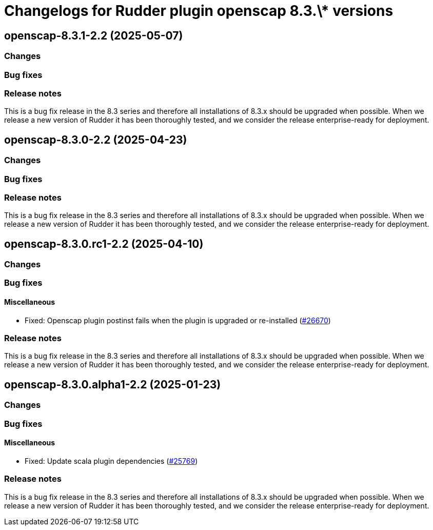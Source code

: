 = Changelogs for Rudder plugin openscap 8.3.\* versions

== openscap-8.3.1-2.2 (2025-05-07)

=== Changes


=== Bug fixes

=== Release notes

This is a bug fix release in the 8.3 series and therefore all installations of 8.3.x should be upgraded when possible. When we release a new version of Rudder it has been thoroughly tested, and we consider the release enterprise-ready for deployment.

== openscap-8.3.0-2.2 (2025-04-23)

=== Changes


=== Bug fixes

=== Release notes

This is a bug fix release in the 8.3 series and therefore all installations of 8.3.x should be upgraded when possible. When we release a new version of Rudder it has been thoroughly tested, and we consider the release enterprise-ready for deployment.

== openscap-8.3.0.rc1-2.2 (2025-04-10)

=== Changes


=== Bug fixes

==== Miscellaneous

* Fixed: Openscap plugin postinst fails when the plugin is upgraded or re-installed
    (https://issues.rudder.io/issues/26670[#26670])

=== Release notes

This is a bug fix release in the 8.3 series and therefore all installations of 8.3.x should be upgraded when possible. When we release a new version of Rudder it has been thoroughly tested, and we consider the release enterprise-ready for deployment.

== openscap-8.3.0.alpha1-2.2 (2025-01-23)

=== Changes


=== Bug fixes

==== Miscellaneous

* Fixed: Update scala plugin dependencies
    (https://issues.rudder.io/issues/25769[#25769])

=== Release notes

This is a bug fix release in the 8.3 series and therefore all installations of 8.3.x should be upgraded when possible. When we release a new version of Rudder it has been thoroughly tested, and we consider the release enterprise-ready for deployment.

